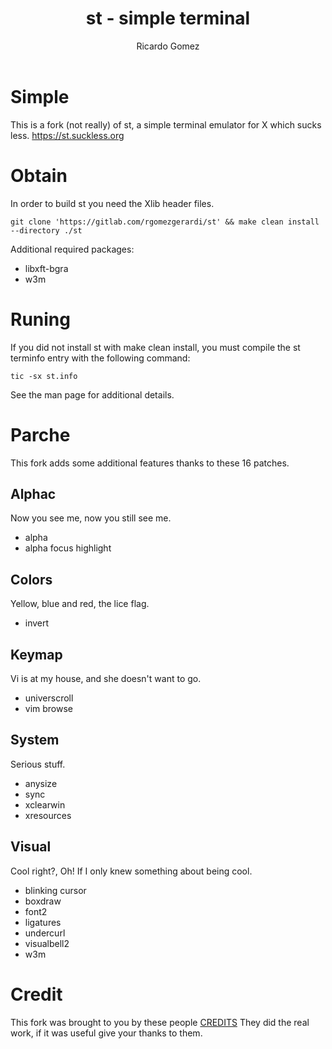 #+TITLE: st - simple terminal
#+AUTHOR: Ricardo Gomez

* Simple
This is a fork (not really) of st, a simple terminal emulator for X which sucks less.
https://st.suckless.org

* Obtain
In order to build st you need the Xlib header files.

#+begin_src shell
git clone 'https://gitlab.com/rgomezgerardi/st' && make clean install --directory ./st
#+end_src

Additional required packages:
- libxft-bgra
- w3m

* Runing
If you did not install st with make clean install, you must compile the st terminfo entry with the following command:

#+begin_src shell
tic -sx st.info
#+end_src

See the man page for additional details.

* Parche
This fork adds some additional features thanks to these 16 patches.

** Alphac
Now you see me, now you still see me.

+ alpha
+ alpha focus highlight

** Colors
Yellow, blue and red, the lice flag.

+ invert

** Keymap
Vi is at my house, and she doesn't want to go.

+ universcroll
+ vim browse

** System
Serious stuff.

+ anysize
+ sync
+ xclearwin
+ xresources

** Visual
Cool right?, Oh! If I only knew something about being cool.

+ blinking cursor
+ boxdraw
+ font2
+ ligatures
+ undercurl
+ visualbell2
+ w3m

* Credit
This fork was brought to you by these people [[file:./CREDITS][CREDITS]]
They did the real work, if it was useful give your thanks to them.


* TODO COMMENT
- [] desktopentry
- [] netwmicon
- [] bold is not bright
- [] title parsing fix
- [] dynamic-cursor-color
- [] selection color
- [] selectionbg-alpha
- [] clipboard
- [] delkey
- [] CSI 22, 23

** Order
|---+-------------------------------+-------|
|   | Patch                         | Error |
|---+-------------------------------+-------|
|   | vim browse                    |     0 |
|   | universcroll                  |     0 |
|---+-------------------------------+-------|
|   | anysize                       |     0 |
|   | sync                          |     0 |
|   | xclearwin                     |     0 |
|   | xresources                    |     0 |
|---+-------------------------------+-------|
|   | boxdraw                       |     0 |
|   | font2                         |     0 |
|   | undercurl                     |     0 |
|   | visualbell2                   |     0 |
|   | w3m                           |     0 |
|   | blinking cursor               |     1 |
|   | ligatures                     |     2 |
|---+-------------------------------+-------|
|   | invert                        |     2 |
|---+-------------------------------+-------|
|   | alpha + alpha focus highlight |     5 |
|---+-------------------------------+-------|
| # | total                         |    10 |
|---+-------------------------------+-------|
